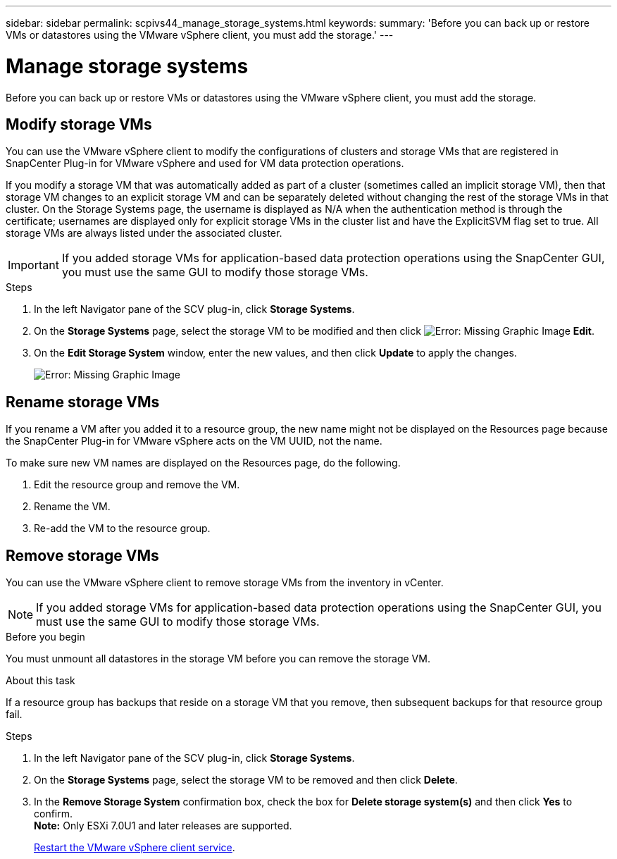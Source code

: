 ---
sidebar: sidebar
permalink: scpivs44_manage_storage_systems.html
keywords:
summary: 'Before you can back up or restore VMs or datastores using the VMware vSphere client, you must add the storage.'
---

= Manage storage systems
:hardbreaks:
:nofooter:
:icons: font
:linkattrs:
:imagesdir: ./media/

//
// This file was created with NDAC Version 2.0 (August 17, 2020)
//
// 2020-09-09 12:24:27.016353
//

[.lead]
Before you can back up or restore VMs or datastores using the VMware vSphere client, you must add the storage.

== Modify storage VMs

You can use the VMware vSphere client to modify the configurations of clusters and storage VMs that are registered in SnapCenter Plug-in for VMware vSphere and used for VM data protection operations.

If you modify a storage VM that was automatically added as part of a cluster (sometimes called an implicit storage VM), then that storage VM changes to an explicit storage VM and can be separately deleted without changing the rest of the storage VMs in that cluster. On the Storage Systems page, the username is displayed as N/A when the authentication method is through the certificate; usernames are displayed only for explicit storage VMs in the cluster list and have the ExplicitSVM flag set to true. All storage VMs are always listed under the associated cluster.
// BURT 1378132 observation 50, March 2021 Ronya

[IMPORTANT]
If you added storage VMs for application-based data protection operations using the SnapCenter GUI, you must use the same GUI to modify those storage VMs.

.Steps

. In the left Navigator pane of the SCV plug-in, click *Storage Systems*.
. On the *Storage Systems* page, select the storage VM to be modified and then click image:scpivs44_image25.png[Error: Missing Graphic Image] *Edit*.
. On the *Edit Storage System* window, enter the new values, and then click *Update* to apply the changes.
+
image:scpivs44_image43.png[Error: Missing Graphic Image]

== Rename storage VMs

If you rename a VM after you added it to a resource group, the new name might not be displayed on the Resources page because the SnapCenter Plug-in for VMware vSphere acts on the VM UUID, not the name.

To make sure new VM names are displayed on the Resources page, do the following.

. Edit the resource group and remove the VM.
. Rename the VM.
. Re-add the VM to the resource group.

== Remove storage VMs

You can use the VMware vSphere client to remove storage VMs from the inventory in vCenter.

[NOTE]
If you added storage VMs for application-based data protection operations using the SnapCenter GUI, you must use the same GUI to modify those storage VMs.

.Before you begin

You must unmount all datastores in the storage VM before you can remove the storage VM.

.About this task

If a resource group has backups that reside on a storage VM that you remove, then subsequent backups for that resource group fail.

.Steps

. In the left Navigator pane of the SCV plug-in, click *Storage Systems*.
. On the *Storage Systems* page, select the storage VM to be removed and then click *Delete*.
. In the *Remove Storage System* confirmation box, check the box for *Delete storage system(s)* and then click *Yes* to confirm.
*Note:* Only ESXi 7.0U1 and later releases are supported.
+
link:scpivs44_manage_the_vmware_vsphere_web_client_service.html[Restart the VMware vSphere client service].
